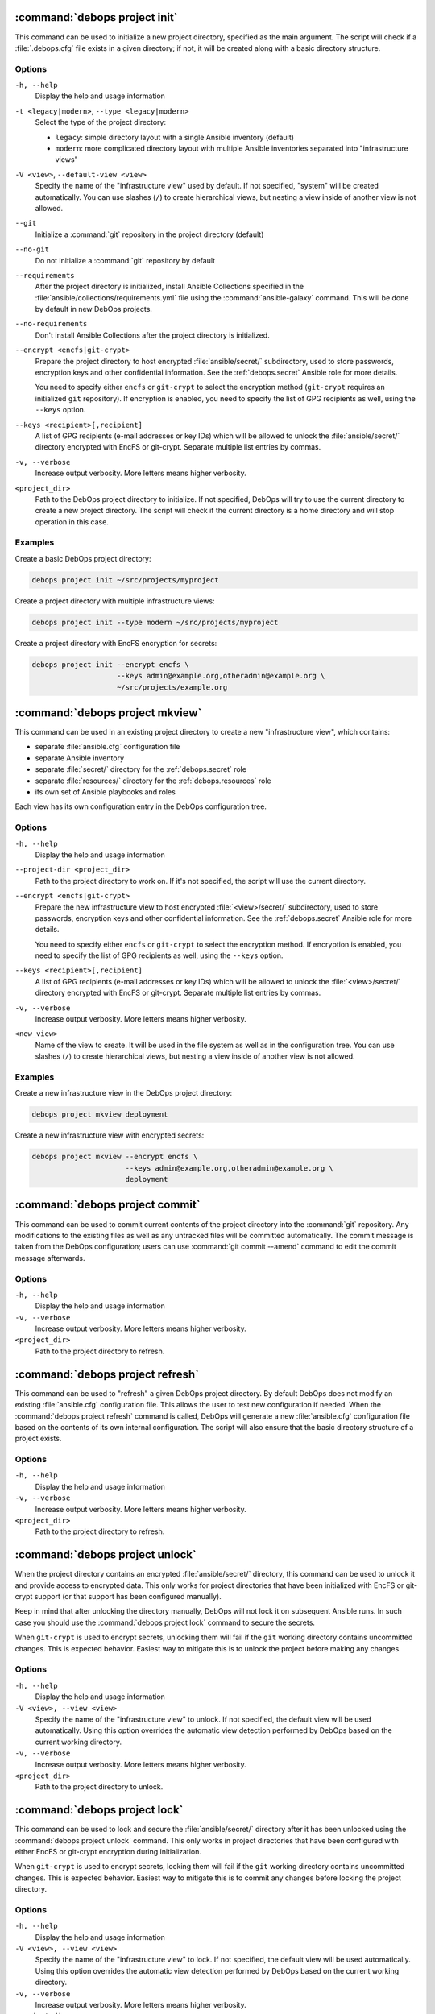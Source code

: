 .. Copyright (C) 2021-2023 Maciej Delmanowski <drybjed@gmail.com>
.. Copyright (C) 2021-2023 DebOps <https://debops.org/>
.. SPDX-License-Identifier: GPL-3.0-or-later

:command:`debops project init`
------------------------------

This command can be used to initialize a new project directory, specified as
the main argument. The script will check if a :file:`.debops.cfg` file exists
in a given directory; if not, it will be created along with a basic directory
structure.

Options
~~~~~~~

``-h, --help``
  Display the help and usage information

``-t <legacy|modern>``, ``--type <legacy|modern>``
  Select the type of the project directory:

  - ``legacy``: simple directory layout with a single Ansible inventory
    (default)

  - ``modern``: more complicated directory layout with multiple Ansible
    inventories separated into "infrastructure views"

``-V <view>``, ``--default-view <view>``
  Specify the name of the "infrastructure view" used by default. If not
  specified, "system" will be created automatically. You can use slashes
  (``/``) to create hierarchical views, but nesting a view inside of another
  view is not allowed.

``--git``
  Initialize a :command:`git` repository in the project directory (default)

``--no-git``
  Do not initialize a :command:`git` repository by default

``--requirements``
  After the project directory is initialized, install Ansible Collections
  specified in the :file:`ansible/collections/requirements.yml` file using the
  :command:`ansible-galaxy` command. This will be done by default in new DebOps
  projects.

``--no-requirements``
  Don't install Ansible Collections after the project directory is initialized.

``--encrypt <encfs|git-crypt>``
  Prepare the project directory to host encrypted :file:`ansible/secret/`
  subdirectory, used to store passwords, encryption keys and other confidential
  information. See the :ref:`debops.secret` Ansible role for more details.

  You need to specify either ``encfs`` or ``git-crypt`` to select the encryption
  method (``git-crypt`` requires an initialized ``git`` repository). If
  encryption is enabled, you need to specify the list of GPG recipients as well,
  using the ``--keys`` option.

``--keys <recipient>[,recipient]``
  A list of GPG recipients (e-mail addresses or key IDs) which will be allowed
  to unlock the :file:`ansible/secret/` directory encrypted with EncFS or
  git-crypt. Separate multiple list entries by commas.

``-v, --verbose``
  Increase output verbosity. More letters means higher verbosity.

``<project_dir>``
  Path to the DebOps project directory to initialize. If not specified, DebOps
  will try to use the current directory to create a new project directory. The
  script will check if the current directory is a home directory and will stop
  operation in this case.

Examples
~~~~~~~~

Create a basic DebOps project directory:

.. code-block:: shell

   debops project init ~/src/projects/myproject

Create a project directory with multiple infrastructure views:

.. code-block:: shell

   debops project init --type modern ~/src/projects/myproject

Create a project directory with EncFS encryption for secrets:

.. code-block:: shell

   debops project init --encrypt encfs \
                       --keys admin@example.org,otheradmin@example.org \
                       ~/src/projects/example.org


:command:`debops project mkview`
--------------------------------

This command can be used in an existing project directory to create a new
"infrastructure view", which contains:

- separate :file:`ansible.cfg` configuration file

- separate Ansible inventory

- separate :file:`secret/` directory for the :ref:`debops.secret` role

- separate :file:`resources/` directory for the :ref:`debops.resources` role

- its own set of Ansible playbooks and roles

Each view has its own configuration entry in the DebOps configuration tree.

Options
~~~~~~~

``-h, --help``
  Display the help and usage information

``--project-dir <project_dir>``
  Path to the project directory to work on. If it's not specified, the script
  will use the current directory.

``--encrypt <encfs|git-crypt>``
  Prepare the new infrastructure view to host encrypted :file:`<view>/secret/`
  subdirectory, used to store passwords, encryption keys and other confidential
  information. See the :ref:`debops.secret` Ansible role for more details.

  You need to specify either ``encfs`` or ``git-crypt`` to select the encryption
  method. If encryption is enabled, you need to specify the list of GPG
  recipients as well, using the ``--keys`` option.

``--keys <recipient>[,recipient]``
  A list of GPG recipients (e-mail addresses or key IDs) which will be allowed
  to unlock the :file:`<view>/secret/` directory encrypted with EncFS or
  git-crypt. Separate multiple list entries by commas.

``-v, --verbose``
  Increase output verbosity. More letters means higher verbosity.

``<new_view>``
  Name of the view to create. It will be used in the file system as well as in
  the configuration tree. You can use slashes (``/``) to create hierarchical
  views, but nesting a view inside of another view is not allowed.

Examples
~~~~~~~~

Create a new infrastructure view in the DebOps project directory:

.. code-block:: shell

   debops project mkview deployment

Create a new infrastructure view with encrypted secrets:

.. code-block:: shell

   debops project mkview --encrypt encfs \
                         --keys admin@example.org,otheradmin@example.org \
                         deployment


:command:`debops project commit`
--------------------------------

This command can be used to commit current contents of the project directory
into the :command:`git` repository. Any modifications to the existing files as
well as any untracked files will be committed automatically. The commit message
is taken from the DebOps configuration; users can use :command:`git commit
--amend` command to edit the commit message afterwards.

Options
~~~~~~~

``-h, --help``
  Display the help and usage information

``-v, --verbose``
  Increase output verbosity. More letters means higher verbosity.

``<project_dir>``
  Path to the project directory to refresh.


:command:`debops project refresh`
---------------------------------

This command can be used to "refresh" a given DebOps project directory. By
default DebOps does not modify an existing :file:`ansible.cfg` configuration
file. This allows the user to test new configuration if needed. When the
:command:`debops project refresh` command is called, DebOps will generate a new
:file:`ansible.cfg` configuration file based on the contents of its own
internal configuration. The script will also ensure that the basic directory
structure of a project exists.

Options
~~~~~~~

``-h, --help``
  Display the help and usage information

``-v, --verbose``
  Increase output verbosity. More letters means higher verbosity.

``<project_dir>``
  Path to the project directory to refresh.


:command:`debops project unlock`
--------------------------------

When the project directory contains an encrypted :file:`ansible/secret/`
directory, this command can be used to unlock it and provide access to
encrypted data. This only works for project directories that have been
initialized with EncFS or git-crypt support (or that support has been configured
manually).

Keep in mind that after unlocking the directory manually, DebOps will not lock it
on subsequent Ansible runs. In such case you should use the :command:`debops
project lock` command to secure the secrets.

When ``git-crypt`` is used to encrypt secrets, unlocking them will fail if the
``git`` working directory contains uncommitted changes. This is expected
behavior. Easiest way to mitigate this is to unlock the project before making
any changes.

Options
~~~~~~~

``-h, --help``
  Display the help and usage information

``-V <view>, --view <view>``
  Specify the name of the "infrastructure view" to unlock. If not specified,
  the default view will be used automatically. Using this option overrides the
  automatic view detection performed by DebOps based on the current working
  directory.

``-v, --verbose``
  Increase output verbosity. More letters means higher verbosity.

``<project_dir>``
  Path to the project directory to unlock.


:command:`debops project lock`
------------------------------

This command can be used to lock and secure the :file:`ansible/secret/`
directory after it has been unlocked using the :command:`debops project unlock`
command. This only works in project directories that have been configured with
either EncFS or git-crypt encryption during initialization.

When ``git-crypt`` is used to encrypt secrets, locking them will fail if the
``git`` working directory contains uncommitted changes. This is expected
behavior. Easiest way to mitigate this is to commit any changes before locking
the project directory.

Options
~~~~~~~

``-h, --help``
  Display the help and usage information

``-V <view>, --view <view>``
  Specify the name of the "infrastructure view" to lock. If not specified, the
  default view will be used automatically. Using this option overrides the
  automatic view detection performed by DebOps based on the current working
  directory.

``-v, --verbose``
  Increase output verbosity. More letters means higher verbosity.

``<project_dir>``
  Path to the project directory to lock.
